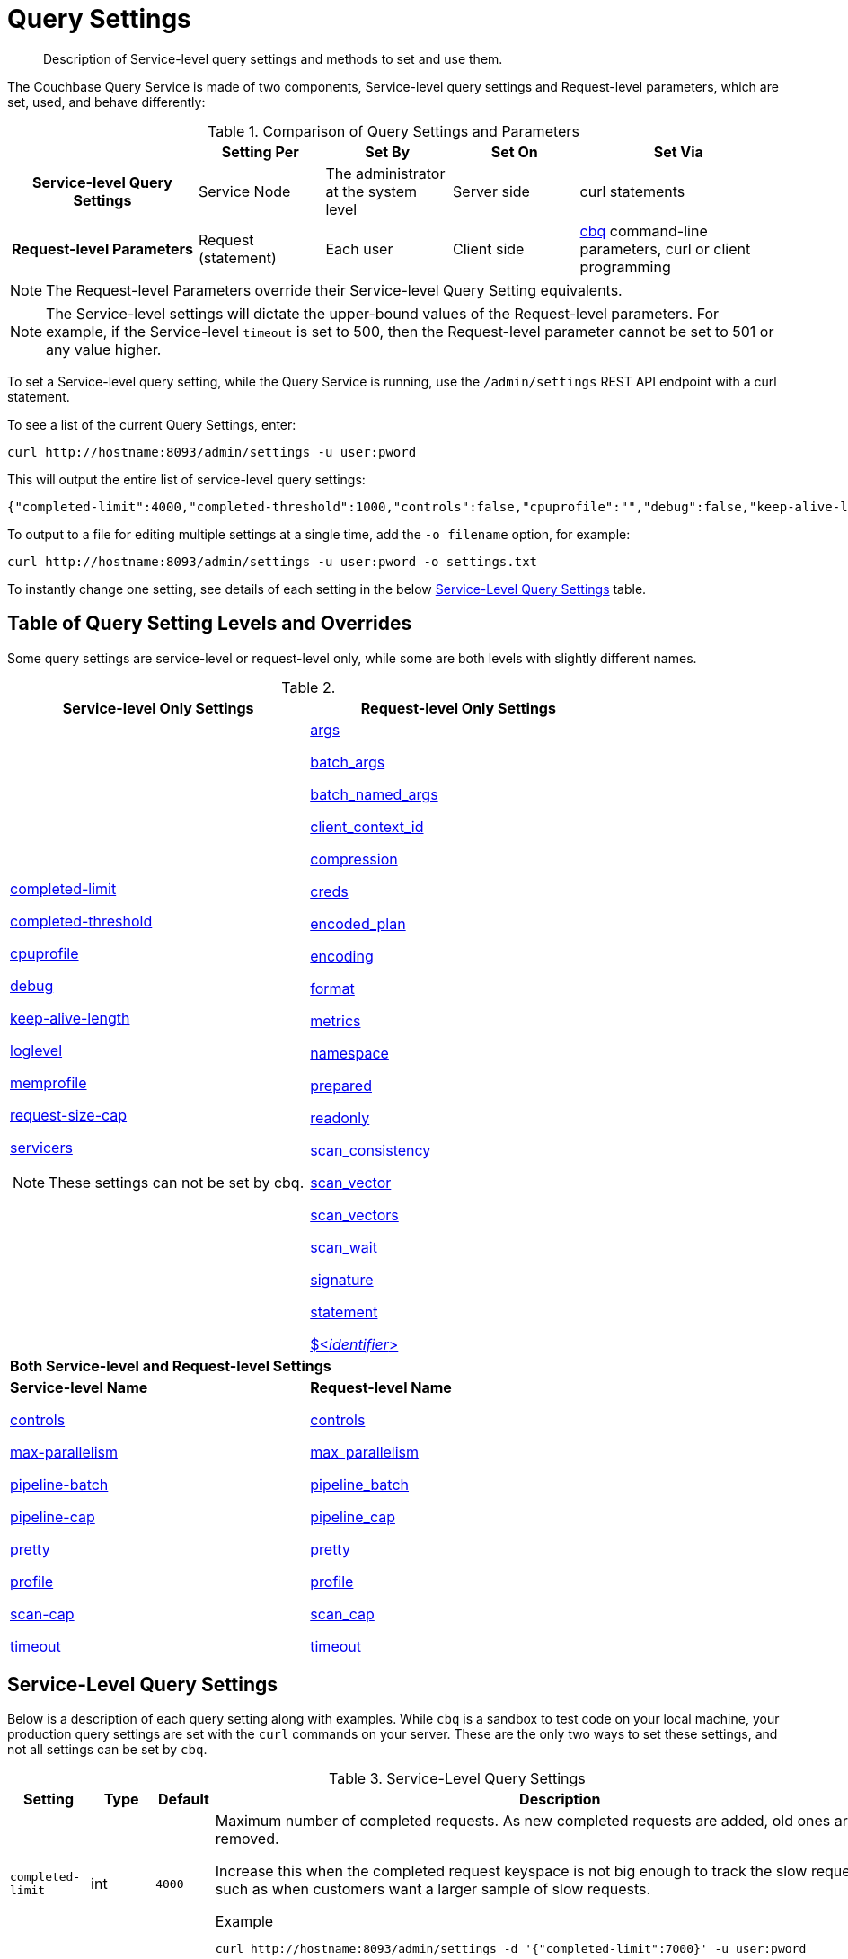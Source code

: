 = Query Settings
:page-aliases: manage:manage-settings/query-settings

[abstract]
Description of Service-level query settings and methods to set and use them.

The Couchbase Query Service is made of two components, Service-level query settings and Request-level parameters, which are set, used, and behave differently:

.Comparison of Query Settings and Parameters
[cols="216h,145,145,145,230"]
|===
| | Setting Per | Set By | Set On | Set Via

| Service-level Query Settings
| Service Node
| The administrator at the system level
| Server side
| curl statements

| Request-level Parameters
| Request (statement)
| Each user
| Client side
| xref:tools:cbq-shell.adoc[cbq] command-line parameters, curl or client programming
|===

NOTE: The Request-level Parameters override their Service-level Query Setting equivalents.

NOTE: The Service-level settings will dictate the upper-bound values of the Request-level parameters.
For example, if the Service-level `timeout` is set to 500, then the Request-level parameter cannot be set to 501 or any value higher.

To set a Service-level query setting, while the Query Service is running, use the `/admin/settings` REST API endpoint with a curl statement.

To see a list of the current Query Settings, enter:

[source,console]
----
curl http://hostname:8093/admin/settings -u user:pword
----

This will output the entire list of service-level query settings:

[source,json]
----
{"completed-limit":4000,"completed-threshold":1000,"controls":false,"cpuprofile":"","debug":false,"keep-alive-length":16384,"loglevel":"INFO","max-index-api":3,"max-parallelism":1,"memprofile":"","n1ql-feat-ctrl":0,"pipeline-batch":16,"pipeline-cap":512,"prepared-limit":16384,"pretty":false,"profile":"off","request-size-cap":67108864,"scan-cap":512,"servicers":16,"timeout":0}
----

To output to a file for editing multiple settings at a single time, add the [.var]`-o filename` option, for example:

[source,console]
----
curl http://hostname:8093/admin/settings -u user:pword -o settings.txt
----

To instantly change one setting, see details of each setting in the below <<table_kgw_2lr_hz,Service-Level Query Settings>> table.

== Table of Query Setting Levels and Overrides

Some query settings are service-level or request-level only, while some are both levels with slightly different names.

.{empty}
|===
| Service-level Only Settings | Request-level Only Settings

a| <<completed-limit,completed-limit>>

<<completed-threshold,completed-threshold>>

<<cpuprofile,cpuprofile>>

<<debug,debug>>

<<keep-alive-length,keep-alive-length>>

<<loglevel,loglevel>>

<<memprofile,memprofile>>

<<request-size-cap,request-size-cap>>

<<servicers,servicers>>

NOTE: These settings can not be set by cbq.

a|<<args,args>>

<<batch_args,batch_args>>

<<batch_named_args,batch_named_args>>

<<client_context_id,client_context_id>>

<<compression,compression>>

<<creds,creds>>

<<encoded_plan,encoded_plan>>

<<encoding,encoding>>

<<format,format>>

<<metrics,metrics>>

<<namespace,namespace>>

<<prepared,prepared>>

<<readonly,readonly>>

<<scan_consistency,scan_consistency>>

<<scan_vector,scan_vector>>

<<scan_vectors,scan_vectors>>

<<scan_wait,scan_wait>>

<<signature,signature>>

<<statement,statement>>

<<identifier,${lt}__identifier__{gt}>>

2+^| *Both Service-level and Request-level Settings*

a| *Service-level Name*

<<controls-srv,controls>>

<<max-parallelism-srv,max-parallelism>>

<<pipeline-batch-srv,pipeline-batch>>

<<pipeline-cap-srv,pipeline-cap>>

<<pretty-srv,pretty>>

<<profile-srv,profile>>

<<scan-cap-srv,scan-cap>>

<<timeout-srv,timeout>>

a| *Request-level Name*

<<controls_req,controls>>

<<max_parallelism_req,max_parallelism>>

<<pipeline_batch_req,pipeline_batch>>

<<pipeline_cap_req,pipeline_cap>>

<<pretty_req,pretty>>

<<profile_req,profile>>

<<scan_cap_req,scan_cap>>

<<timeout_req,timeout>>
|===

== Service-Level Query Settings

Below is a description of each query setting along with examples.
While `cbq`  is a sandbox to test code on your local machine, your production query settings are set with the  `curl`  commands on your server.
These are the only two ways to set these settings, and not all settings can be set by `cbq`.

.Service-Level Query Settings
[#table_kgw_2lr_hz,cols="185,100,130,260,341,571"]
|===
| Setting | Type | Default 3+| Description

a| [[completed-limit]]
`completed-limit`
| int
| `4000`
3+a|
Maximum number of completed requests.
As new completed requests are added, old ones are removed.

Increase this when the completed request keyspace is not big enough to track the slow requests, such as when customers want a larger sample of slow requests.

.Example
[source,console]
----
curl http://hostname:8093/admin/settings -d '{"completed-limit":7000}' -u user:pword
----

a| [[completed-threshold]]
`completed-threshold`
| int
| `1000`
3+a|
Cache completed query lasting longer than this many milliseconds.

Specify 0 to track all requests independent of duration.

Specify any negative number to track none.

.Example
[source,console]
----
curl http://hostname:8093/admin/settings -d '{"completed-threshold":7000}' -u user:pword
----

a| [[controls-srv]]
`controls`
| bool
| `false`
3+a|
[Optional] Specifies if there should be a controls section returned with the request results.

When set to `true`, the query response document includes a controls section with runtime information provided along with the request, such as positional and named parameters or settings.

NOTE: If the request qualifies for caching, these values will also be cached in the `completed_requests` system keyspace.

.Example
[source,console]
----
curl http://hostname:8093/admin/settings -d '{"controls":true}' -u user:pword
----

a| [[cpuprofile]]
`cpuprofile`
| string
| `""`
3+a|
The absolute path and filename to write the CPU profile to a local file.

The output file includes a controls section and performance measurements, such as memory allocation and garbage collection, to pinpoint bottlenecks and ways to improve your code execution.

To stop `cpuprofile`, run with the empty setting of `""`.

NOTE: If `cpuprofile` is left running too long, it can slow the system down as its file size increases.

.Example
[source,console]
----
curl http://hostname:8093/admin/settings -d '{"cpuprofile":"/tmp/info.txt"}' -u user:pword
----

// Do we want to add this engineering method?
// <note>For another way to set this, see the Capturing Profiling Info
// section.</note>

a| [[debug]]
`debug`
| bool
| `false`
3+a|
Use debug mode.

When set to `true`, extra logging is provided.

.Example
[source,console]
----
curl http://hostname:8093/admin/settings -d '{"debug":true}' -u user:pword
----

a| [[keep-alive-length]]
`keep-alive-length`
| int
| `16384`
3+a|
Maximum size of buffered result.

.Example
[source,console]
----
curl http://hostname:8093/admin/settings -d '{"keep-alive-length":7000}' -u user:pword
----

.9+a| [[loglevel]]
`loglevel`
.9+| string
.9+| `"INFO"`
3+| Log level used in the logger.
All values in descending order of data:

|`DEBUG`
| For developers
| Writes everything.

|`TRACE`
| For developers
| Less info than debug.

|`INFO`
| For admin & customers
| Lists warnings & errors.

|`WARN`
| For admin
| Only abnormal items.

|`ERROR`
| For admin
| Only errors to be fixed.

|`SEVERE`
| For admin
| Major items, like crashes.

|`NONE`
|
| Doesn't write anything.

3+a|
.Example
[source,console]
----
curl http://hostname:8093/admin/settings -d '{"loglevel":"DEBUG"}' -u user:pword
----

a| [[max-parallelism-srv]]
`max-parallelism`
| int
| `1`
3+a|
[Optional] Specifies the maximum parallelism for the query.

A zero or negative value means the number of logical CPUs will be used as the parallelism for the query.

The `max-parallelism` parameter defaults to "1" and will be used when a request does not include this parameter.

There is also a <<max_parallelism_req,request-level>> `max_parallelism` parameter.
If a request includes this parameter, it will be capped by the server-wide `max-parallelism` setting.

NOTE: To enable queries to run in parallel, you must specify the Server-level `max-parallelism` parameter on all Query nodes.

.Example
[source,console]
----
curl http://hostname:8093/admin/settings -d '{"max-parallelism":0}' -u user:pword
----

a| [[memprofile]]
`memprofile`
| string
| `""`
3+a|
Filename to write the diagnostic memory usage log.

To stop `memprofile`, run with the empty setting of `""`.

NOTE: If `memprofile` is left running too long, it can slow the system down as its file size increases.

.Example
[source,console]
----
curl http://hostname:8093/admin/settings -d '{"memprofile":"/tmp/memory-usage.log"}' -u user:pword
----

// To be added after deciding whether to add this engineering method.
// <note>For another way to set this, see the Capturing Profiling Info
// section.</note>

a| [[pipeline-batch-srv]]
`pipeline-batch`
| int
| `16`
3+a|
[Optional] Controls the number of items execution operators can batch for Fetch from the KV.

.Example
[source,console]
----
curl http://hostname:8093/admin/settings -d '{"pipeline-batch":64' -u user:pword
----

a| [[pipeline-cap-srv]]
`pipeline-cap`
| int
| `512`
3+a|
[Optional] Maximum number of items each execution operator can buffer between various operators.

.Example
[source,console]
----
curl http://hostname:8093/admin/settings -d '{"pipeline-cap":1024}' -u user:pword
----

a| [[prepared-limit]]
`prepared-limit`
| int
| `16384`
3+a|
[Optional] Maximum number of Prepared statements in the cache.

When this cache reaches the limit, the least recently used prepared statements will be discarded as new prepared statements are created.

.Example
[source,console]
----
curl http://hostname:8093/admin/settings -d '{"prepared-limit":65536}' -u user:pword
----

a| [[pretty-srv]]
`pretty`
| bool
| `false`
3+a|
[Optional] Specifies the query results returned in pretty format.

There is also a <<pretty_req,request-level>> `pretty` parameter.
If a request does not include this parameter, the server-level `pretty` setting will be used, which defaults to `false`.

.Example
[source,console]
----
curl http://hostname:8093/admin/settings -d '{"pretty":false}' -u user:pword
----

a| [[profile-srv]]
`profile`
| string
| `off`
3+a|
[Optional] Specifies if there should be a profile section returned with the request results.
The valid values are:

`off`:: No profiling information is added to the query response.

`phases`::
The query response includes a profile section with stats and details about various phases of the query plan and execution.
Three phase times will be included in the `system:active_requests` and `system:completed_requests` monitoring keyspaces.

`timings`::
Besides the phase times, the profile section of the query response document will include a full query plan with timing and information about the number of processed documents at each phase.
This information will be included in the `system:active_requests` and `system:completed_requests` keyspaces.

NOTE: If `profile` is not set as one of the above values, then the profile setting does not change.

.Example
[source,console]
----
curl http://hostname:8093/admin/settings -d '{"profile":"phases"}' -u user:pword
----

a| [[request-size-cap]]
`request-size-cap`
| int
| `67108864`
3+a|
Maximum size of a request.

.Example
[source,console]
----
curl http://hostname:8093/admin/settings -d '{"request-size-cap":70000}' -u user:pword
----

a| [[scan-cap-srv]]
`scan-cap`
| int
| `512`
3+a|
[Optional] Maximum buffered channel size between the indexer client and the query service for index scans.
This parameter controls when to use scan backfill.

Use `0` or a negative number to disable.

Smaller values reduce GC while larger values reduce indexer backfill.

The index channel capacity is configurable per request.

.Example
[source,console]
----
curl http://hostname:8093/admin/settings -d '{"scan-cap":1024}' -u user:pword
----

a| [[servicers]]
`servicers`
| int
| `32`
3+a|
The number of service threads for the query.

.Example
[source,console]
----
curl http://hostname:8093/admin/settings -d '{"servicers":8}' -u user:pword
----

a| [[timeout-srv]]
`timeout`
| string (duration format)
| `"0s"`
3+a|
[Optional] Maximum time to spend on the request before timing out.

The default value means no timeout is applied and the request runs for however long it takes.

There is also a <<timeout_req,request-level>> `timeout` parameter.
The minimum of that and the service-level `timeout` setting is applied.

Its format includes an amount and a mandatory unit.
Valid units are:

* `ns` (nanoseconds)
* `us` (microseconds)
* `ms` (milliseconds)
* `s` (seconds)
* `m` (minutes)
* `h` (hours)

Ex: "10ms" (10 milliseconds) and "0.5s" (half a second).

Specify `0` or a negative integer to disable.

.Example
[source,console]
----
curl http://hostname:8093/admin/settings -d '{"timeout":"30m"}' -u user:pword
----
|===

[#section_nnj_sjk_k1b]
== Request-Level Parameters

This table contains details of all the parameters that can be passed in a request to the `/query/service` endpoint:

.Request-Level Parameters
[cols="185,100,180,110,824"]
|===
| Parameter Name | Type | Default 2+| Description

a| [[args]]
`args`
| list
|
2+a|
[Optional] If the statement has 1 or more positional parameters, this parameter needs to be in the request; this is a list of JSON values, one for each positional parameter in the statement.

NOTE: Positional parameters apply to `prepared` also.

.Example
[source,console]
----
cbq > \set -args ["LAX", 6];
----

See section <<section_srh_tlm_n1b,Named Parameters VS.
Positional Parameters>> for details.

a| [[batch_args]]
`batch_args`
| list of list
|
2+a|
[Optional] Applies to POST requests containing UPDATE/INSERT/DELETE statements.

DML statements containing _positional_ parameters.

.Example
[source,n1ql]
----
INSERT INTO location (id, name) VALUES ($1, $2)
----

These require the values to be given in `batch_args`, which contains a list of lists.

NOTE: The inner lists need to match the positional parameters in the `statement`.

a| [[batch_named_args]]
`batch_named_args`
| list of object
|
2+a|
[Optional] Applies to POST requests only, containing a UPDATE/INSERT/DELETE statement.

DML statements containing _named_ parameters.

.Example
[source,n1ql]
----
INSERT INTO location (id, name) VALUES ($id, $n)
----

These require the values to be given in `batch_named_args`, which contains a list of objects.

NOTE: The keys in each object need to match the named parameters in the `statement`.

a| [[client_context_id]]
`client_context_id`
| string
|
2+a| [Optional] A piece of data supplied by the client that is echoed in the response, if present.
N1QL is agnostic about the content of this parameter; it is just echoed in the response.

[NOTE]
--
. Maximum allowed size is 64 characters; all others will be cut.
. If it contains an escape character (‘/’) or quote ("), it will be rejected as Error code 1110.
--

a| [[compression]]
`compression`
| string
| `"NONE"`
2+a|
[Optional] Compression format to use for response data on the wire.

Possible values are `ZIP`, `RLE`, `LZMA`, `LZO`, or `NONE`.

Values are case-insensitive.

.Example
[source,console]
----
cbq> \set -compression "zip";
----

a| [[controls_req]]
`controls`
| bool
| `false`
2+a|
[Optional] Specifies if there should be a controls section returned with the request results.

When set to `true`, the query response document includes a controls section with runtime information provided along with the request, such as positional and named parameters or settings.

NOTE: If the request qualifies for caching, these values will also be cached in the `completed_requests` system keyspace.

.Example
[source,console]
----
cbq> \set -controls true;

curl http://localhost:8093/query/service -u user:pword -d 'statement=select * from default&controls=true'
----

a| [[creds]]
`creds`
| list
|
2+a|
[Optional] Specify the login credentials in the form of `user:password`.

You can specify credentials for different buckets by separating them with a comma.

If credentials are supplied in the request header, then `creds` is ignored since HTTP Basic Authentication takes precedence and overrides `creds`.

.Example
[source,console]
----
cbq> \set -creds travel-sample user:pword, beer-sample user:pword;
----

// To be added after confirming the latest info
// <p>See Authentication Parameters
// section <?oxy_custom_start type="oxy_content_highlight" color="255,255,0"?>at GD:
// N1QL Query API<?oxy_custom_end?> for full spec.</p>

a| [[encoded_plan]]
`encoded_plan`
| string
|
2+a|
[Optional] For later, multiple executions, a query can be prepared, which results in five properties, of which one is called encoded_plan.
This can then be used to execute the query.

*Example*: Prepare the query result of the most expensive hotel.
[source,console]
$ curl -v http://localhost:8093/query/service  -d 'statement=PREPARE pricy_hotel FROM SELECT name, max(price) FROM `travel-sample` WHERE type="hotel";'

Response:
[source,json]
----
{
  "requestID": "a339a496-7ed5-4625-9c64-0d7bf584a1bd",
  "signature": "json",
  "results": [
  {   "encoded_plan": "H4sIAAAJbogA/5yRQU/6QBDFvwpZ/gdIIAAA==",
        "name": "fave_tweets", ... }
  ]
}
----

Use the `encoded_plan` to execute that prepared statement.
[source,console]
$ curl -v http://localhost:8093/query/service -H "Content-Type: application/json" -d '{ "prepared":"pricy_hotel", "encoded_plan":"H4sIAAAJbogA/5yRQU/6QBDFvwpZ/gdIIAAA==", "$r":9.5 }'

Both the encoded plan and the prepared N1QL statement output the same.

a| [[encoding]]
`encoding`
| string
| `"UTF-8"`
2+| [Optional] Desired character encoding for the query results.

Only possible value is `UTF-8` and is case-insensitive.

a| [[format]]
`format`
| string
| `"JSON"`
2+a|
[Optional] Desired format for the query results.

Possible values are `JSON`, `XML`, `CSV`, and `TSV`.

Values are case-insensitive.

.Example
[source,console]
----
cbq> \set -format "XML";
----

a| [[max_parallelism_req]]
`max_parallelism`
| int
| 
2+a|
[Optional] Specifies the maximum parallelism for the query.

A zero or negative value means the number of logical CPUs will be used as the parallelism for the query.

The <<max-parallelism-srv,server-level>> `max-parallelism` setting defaults to `1`.
This is used when a request does not include this parameter.

If a request includes `max_parallelism`, it will be capped by the server `max-parallelism`.

NOTE: To enable queries to run in parallel, you must specify the Server-level `max-parallelism` parameter on all Query nodes.

.Example
[source,console]
----
cbq> \set -max_parallelism 3;

curl http://localhost:8093/query/service -u user:pword -d 'statement=select * from default&max_parallelism=3'
----

a| [[metrics]]
`metrics`
| bool
| `true`
2+a|
[Optional] Specifies that metrics should be returned with query results.

.Example
[source,console]
----
cbq> \set -metrics false;

curl http://localhost:8093/query/service -u user:pword -d 'statement=select * from default&metrics=false'
----

a| [[namespace]]
`namespace`
| string
|
2+a|
[Optional] Specifies the namespace to use.

.Example
[source,console]
----
cbq> \set -namespace travel-sample;
----

a| [[pipeline_batch_req]]
`pipeline_batch`
| int
|
2+a|
[Optional] Controls the number of items execution operators can batch for Fetch from the KV.

.Example
[source,console]
----
cbq> \set -pipeline_batch 64;

curl http://localhost:8093/query/service -u user:pword -d 'statement=select * from default&pipeline_batch=64'
----

a| [[pipeline_cap_req]]
`pipeline_cap`
| int
|
2+a|
[Optional] Maximum number of items each execution operator can buffer between various operators.

.Example
[source,console]
----
cbq> \set -pipeline_cap 1024;

curl http://localhost:8093/query/service -u user:pword -d 'statement=select * from default&pipeline_cap=1024'
----

a| [[prepared]]
`prepared`
| string
|
2+a|
{empty}[Required if `statement` not provided]

The prepared form of the N1QL statement to be executed.

NOTE: If both `prepared` and `statement` are present and non-empty, an error is returned.

*Example*: Prepare the query result of the most expensive hotel.
[source,console]
$ curl -v http://localhost:8093/query/service -d 'statement=PREPARE pricy_hotel FROM SELECT name, max(price) FROM `travel-sample` WHERE type="hotel";

Response:
[source,json]
----
{
  "requestID": "a339a496-7ed5-4625-9c64-0d7bf584a1bd",
  "signature": "json",
  "results": [
  {   "encoded_plan": "H4sIAAAJbogA/5yRQU/6QBDFvwpZ/gdIIAAA==",
        "name": "fave_tweets", ... }
  ]
}
----

Use the `encoded_plan` to execute that prepared statement.
[source,console]
$ curl -v http://localhost:8093/query/service -H "Content-Type: application/json" -d '{ "prepared":"pricy_hotel", "encoded_plan":"H4sIAAAJbogA/5yRQU/6QBDFvwpZ/gdIIAAA==", "$r":9.5 }'

Both the encoded plan and the prepared N1QL statement output the same.

a| [[pretty_req]]
`pretty`
| bool
| `true`
2+a|
[Optional] Specifies the query results returned in pretty format.

There is also a <<pretty-srv,server-level>> `pretty` setting which defaults to `true`.
If a request does not include pretty, the server-level `pretty` will be used.

.Example
[source,console]
----
cbq> \set -pretty false;

curl http://localhost:8093/query/service -u user:pword -d 'statement=select * from default&pretty=false'
----

a| [[profile_req]]
`profile`
| string
| `"off"`
2+a|
[Optional] Specifies if there should be a profile section returned with the request results.
The valid values are:

`off`:: No profiling information is added to the query response.

`phases`::
The query response includes a profile section with stats and details about various phases of the query plan and execution.
Three phase times will be included in the `system:active_requests` and `system:completed_requests` monitoring keyspaces.

`timings`::
Besides the phase times, the profile section of the query response document will include a full query plan with timing and information about the number of processed documents at each phase.
This information will be included in the `system:active_requests` and `system:completed_requests` keyspaces.

NOTE: If `profile` is not set as one of the above values, then the profile setting does not change.

.Example
[source,console]
----
cbq> \set -profile "phases";

curl http://localhost:8093/query/service -u user:pword -d 'statement=select * from default&profile=phases'
----

a| [[readonly]]
`readonly`
| bool
| `false`
2+a|
[Optional] Controls whether a query can change a resulting recordset.

If `readonly` is `true`, then the following statements are not allowed:

* CREATE INDEX
* DROP INDEX
* INSERT
* MERGE
* UPDATE
* UPSERT

NOTE: When using GET requests, it's best to set `readonly` to `true`.

.Example
[source,console]
----
cbq> \set -readonly true;
----

a| [[scan_cap_req]]
`scan_cap`
| int
| `512`
2+a|
[Optional] Maximum buffered channel size between the indexer client and the query service for index scans.
This parameter controls when to use scan backfill.

Use `0` or a negative number to disable.

Smaller values reduce GC while larger values reduce indexer backfill.

The index channel capacity is configurable per request.

.Example
[source,console]
----
cbq> \set -scan_cap 1024;

curl http://localhost:8093/query/service -u user:pword -d 'statement=select * from default&scan_cap=1024'
----

a| [[scan_consistency]]
`scan_consistency`
| string
| `"not_bounded"`
2+a|
[Optional] Specify the consistency guarantee/constraint for index scanning.
The valid values are:

`not_bounded`::
No timestamp vector is used in the index scan.
This is the fastest mode, because it avoids the costs of obtaining the vector and waiting for the index to catch up to the vector.

`at_plus`::
This implements bounded consistency.
The request includes a scan_vector parameter and value, which is used as a lower bound.
This can be used to implement read-your-own-writes (RYOW).

`request_plus`::
This implements strong consistency per request.
Before processing the request, a current vector is obtained.
The vector is used as a lower bound for the statements in the request.
If there are DML statements in the request, RYOW is also applied within the request.

`statement_plus`::
This implements strong consistency per statement.
Before processing each statement, a current vector is obtained and used as a lower bound for that statement.

NOTE: The default behavior is RYOW within the request, however, if you want to disable RYOW within a request, add a separate `request_consistency` parameter that can be set to `not_bounded`.

Values are case-insensitive.

.Example
[source,console]
----
cbq> \set -scan_consistency "at_plus";
----

a| [[scan_vector]]
`scan_vector`
| list or object
|
2+a|
{empty}[`scan_vector` or `scan_vectors` is required if `scan_consistency=at_plus`]

Specify the lower bound vector timestamp for one bucket when using `at_plus` scan consistency.

Scan vectors are built of +[+[.var]`value`, [.var]`guard`] entries, two-element arrays:

* [.var]`value`: a vbucket's sequence number (a JSON number)
* [.var]`guard`: a vbucket's UUID (a string)

.Example
[source,console]
----
scan_vector={ "5 ": [5409393,"VB5ID"], "19": [47574574, "VB19ID"] }
----

Scan vectors have two forms:

. *Full scan vector*: an array of +[+[.var]`value`, [.var]`guard`] entries, giving an entry for every vbucket in the system.
. *Sparse scan vectors*: provide entries for specific vbuckets, mapping a vbucket number (a string) to a +[+[.var]`value`, [.var]`guard`] entry.

NOTE: `scan_vector` can only be used if the query uses at most one bucket; if it is used for a query referencing more than one bucket, the query will fail with an error.

For queries referencing multiple buckets, use `scan_vectors`.

a| [[scan_vectors]]
`scan_vectors`
| object
|
2+| [`scan_vector` or `scan_vectors` is required if `scan_consistency=at_plus`]

A map from bucket names to scan vectors.
See `scan_vector`.

The scan vectors can be Full or Sparse.

a| [[scan_wait]]
`scan_wait`
| string (duration format)
| `""`
2+a|
[Optional] Can be supplied with `scan_consistency` values of `request_plus`, `statement_plus` and `at_plus`.

Specifies the maximum time the client is willing to wait for an index to catch up to the vector timestamp in the request.

NOTE: If an index has to catch up, and the `scan_wait` time is exceeded while waiting, an error is returned.

Its format includes an amount and a mandatory unit.
Valid units are:

* `ns` (nanoseconds)
* `us` (microseconds)
* `ms` (milliseconds)
* `s` (seconds)
* `m` (minutes)
* `h` (hours)

Ex: `10ms` (10 milliseconds) and `0.5s` (half a second).

NOTE: Specify `0` or a negative integer to disable.

.Example
[source,console]
----
cbq> \set -scan_wait "30m";
----

a| [[signature]]
`signature`
| bool
| `true`
2+a|
[Optional] Include a header for the results schema in the response.

.Example
[source,console]
----
cbq> \set -signature false;

curl http://localhost:8093/query/service -u user:pword -d 'statement=select * from default&signature=false'
----

a| [[statement]]
`statement`
| string
|
2+a|
{empty}[Required if `prepared` not provided]

Any valid N1QL statement for a POST request, or a read-only N1QL statement (SELECT, EXPLAIN) for a GET request.

NOTE: If both `prepared` and `statement` are present and non-empty, an error is returned.

a| [[timeout_req]]
`timeout`
| string (duration format)
| `"0s"`
2+a|
[Optional] Maximum time to spend on the request before timing out.

The default value means no timeout is applied and the request runs for however long it takes.

There is also a <<timeout-srv,server-level>> `timeout` setting.
The minimum of that and the request-level `timeout` parameter is applied.

Its format includes an amount and a mandatory unit.
Valid units are:

* `ns` (nanoseconds)
* `us` (microseconds)
* `ms` (milliseconds)
* `s` (seconds)
* `m` (minutes)
* `h` (hours)

Ex: `10ms` (10 milliseconds) and `0.5s` (half a second).

NOTE: Specify `0` or a negative integer to disable.

.Example
[source,console]
----
cbq> \set -timeout "30m";

curl http://localhost:8093/query/service -u user:pword -d 'statement=select * from default&timeout=30m'
----

a| [[identifier]]
`$<identifier>`
| json_value
|
2+a|
[Optional] If the `statement` has 1 or more named parameters, there should be 1 or more named parameters in the request.

A named parameter consists of two parts:

. The $ character
. An identifier that starts with an alpha character followed by one or more alphanumeric characters.

Named parameters apply to `prepared` also.

See section <<section_srh_tlm_n1b,Named Parameters VS.
Positional Parameters>> for examples.
|===

[#section_srh_tlm_n1b]
== Named Parameters VS. Positional Parameters

Named Parameters use a variable name to refer to each one, while Positional Parameters refer to the position each variable is used.
As summarized in the below table, these two types of requests should contain the following parameters:

.Named Parameters VS. Positional Parameters
[cols="2h,5,2"]
|===
| | Statement | Args

| Named Parameters
a| [source,n1ql]
SELECT detail FROM emp WHERE name = $nval AND age > $aval
| $nval = "smith"

$aval = 45

| Positional Parameters
a| [source,n1ql]
SELECT detail FROM emp WHERE name = $1 AND age > $2

[source,n1ql]
SELECT detail FROM emp WHERE name = ? AND age > ?
| [ "smith", 45 ]
|===

NOTE: Positional Parameters can also be specified in a statement using *?* as an alternative way to specify the same query.

For more details about N1QL REST API, see xref:n1ql:n1ql-rest-api/index.adoc[N1QL REST API].

For more details about API content and settings, see xref:rest-api:rest-intro.adoc[REST API reference].
